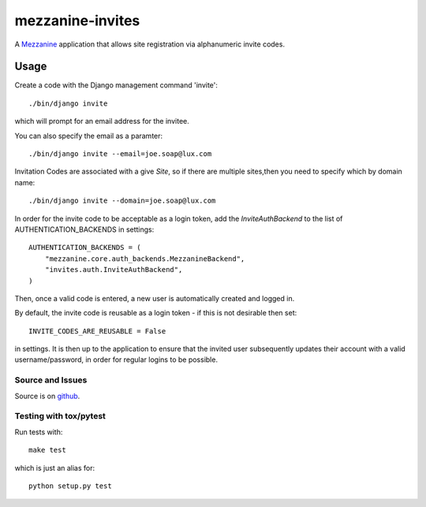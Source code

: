 
mezzanine-invites
=================

A `Mezzanine`_ application that allows site registration via alphanumeric
invite codes.

Usage
-----

Create a code with the Django management command 'invite'::

    ./bin/django invite

which will prompt for an email address for the invitee.

You can also specify the email as a paramter::

    ./bin/django invite --email=joe.soap@lux.com

Invitation Codes are associated with a give `Site`, so if there are multiple
sites,then you need to specify which by domain name::

    ./bin/django invite --domain=joe.soap@lux.com

In order for the invite code to be acceptable as a login token, add the
`InviteAuthBackend` to the list of AUTHENTICATION_BACKENDS in settings::

    AUTHENTICATION_BACKENDS = (
        "mezzanine.core.auth_backends.MezzanineBackend",
        "invites.auth.InviteAuthBackend",
    )

Then, once a valid code is entered, a new user is automatically created and
logged in.

By default, the invite code is reusable as a login token - if this is not
desirable then set::

    INVITE_CODES_ARE_REUSABLE = False

in settings. It is then up to the application to ensure that the invited
user subsequently updates their account with a valid username/password,
in order for regular logins to be possible.


Source and Issues
'''''''''''''''''

Source is on `github`_.

.. _github: https://github.com/averagehuman/mezzanine-invites
.. _mezzanine: http://mezzanine.jupo.org

Testing with tox/pytest
'''''''''''''''''''''''

Run tests with::

    make test

which is just an alias for::

    python setup.py test



